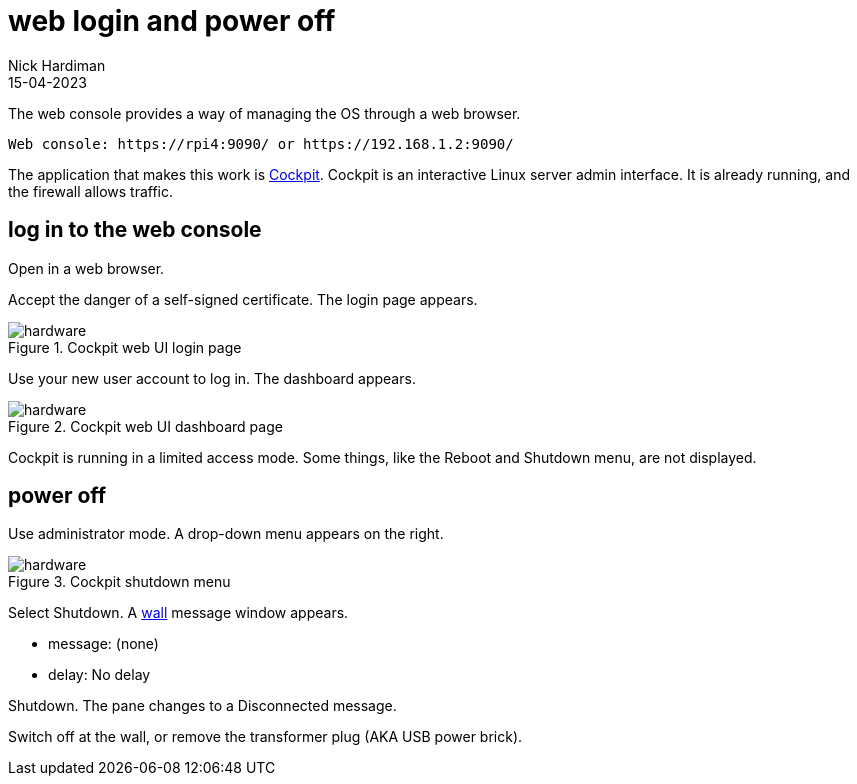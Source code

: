 = web login and power off
Nick Hardiman 
:source-highlighter: highlight.js
:revdate: 15-04-2023


The web console provides a way of managing the OS through a web browser.

[source,shell]
----
Web console: https://rpi4:9090/ or https://192.168.1.2:9090/
----

The application that makes this work is https://cockpit-project.org/running[Cockpit]. 
Cockpit is an interactive Linux server admin interface.
It is already running, and the firewall allows traffic.

== log in to the web console 

Open in a web browser. 

Accept the danger of a self-signed certificate. 
The login page appears. 

image::cockpit-1.png[hardware,title="Cockpit web UI login page"]

Use your new user account to log in. 
The dashboard appears. 

image::cockpit-2.png[hardware,title="Cockpit web UI dashboard page"]

Cockpit is running in a limited access mode. 
Some things, like the Reboot and Shutdown menu, are not displayed. 


== power off

Use administrator mode.
A drop-down menu appears on the right. 

image::cockpit-3.png[hardware,title="Cockpit shutdown menu"]

Select Shutdown.
A https://en.wikipedia.org/wiki/Wall_(Unix)[wall] message window appears. 

* message: (none)
* delay: No delay

Shutdown. 
The pane changes to a Disconnected message. 

Switch off at the wall, or remove the transformer plug (AKA USB power brick). 
